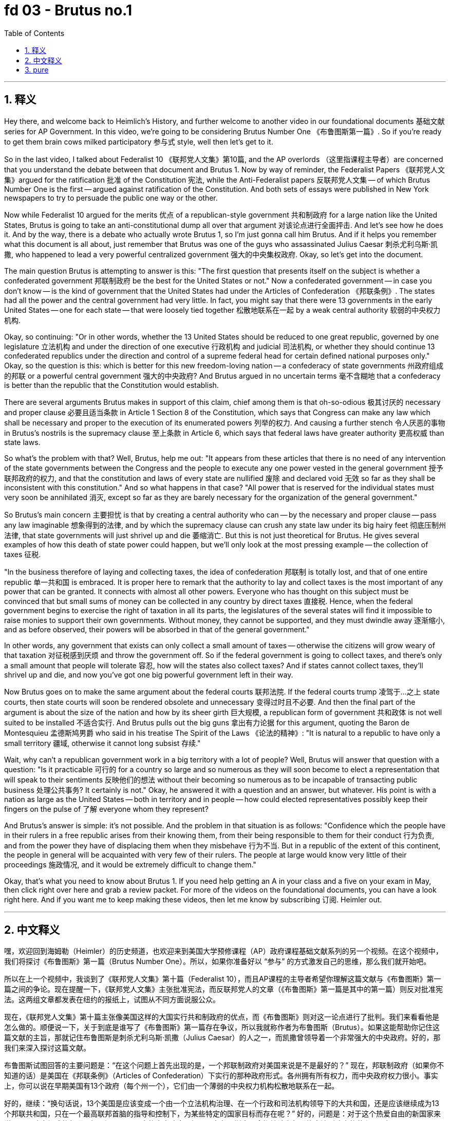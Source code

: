 
= fd 03 - Brutus no.1
:toc: left
:toclevels: 3
:sectnums:
:stylesheet: myAdocCss.css

'''

== 释义

Hey there, and welcome back to Heimlich's History, and further welcome to another video in our foundational documents 基础文献 series for AP Government. In this video, we're going to be considering Brutus Number One 《布鲁图斯第一篇》. So if you're ready to get them brain cows milked participatory 参与式 style, well then let's get to it. +

So in the last video, I talked about Federalist 10 《联邦党人文集》第10篇, and the AP overlords （这里指课程主导者）are concerned that you understand the debate between that document and Brutus 1. Now by way of reminder, the Federalist Papers 《联邦党人文集》argued for the ratification 批准 of the Constitution 宪法, while the Anti-Federalist papers 反联邦党人文集 -- of which Brutus Number One is the first -- argued against ratification of the Constitution. And both sets of essays were published in New York newspapers to try to persuade the public one way or the other. +

Now while Federalist 10 argued for the merits 优点 of a republican-style government 共和制政府 for a large nation like the United States, Brutus is going to take an anti-constitutional dump all over that argument 对该论点进行全面抨击. And let's see how he does it. And by the way, there is a debate who actually wrote Brutus 1, so I'm just gonna call him Brutus. And if it helps you remember what this document is all about, just remember that Brutus was one of the guys who assassinated Julius Caesar 刺杀尤利乌斯·凯撒, who happened to lead a very powerful centralized government 强大的中央集权政府. Okay, so let's get into the document. +

The main question Brutus is attempting to answer is this: "The first question that presents itself on the subject is whether a confederated government 邦联制政府 be the best for the United States or not." Now a confederated government -- in case you don't know -- is the kind of government that the United States had under the Articles of Confederation 《邦联条例》. The states had all the power and the central government had very little. In fact, you might say that there were 13 governments in the early United States -- one for each state -- that were loosely tied together 松散地联系在一起 by a weak central authority 软弱的中央权力机构. +

Okay, so continuing: "Or in other words, whether the 13 United States should be reduced to one great republic, governed by one legislature 立法机构 and under the direction of one executive 行政机构 and judicial 司法机构, or whether they should continue 13 confederated republics under the direction and control of a supreme federal head for certain defined national purposes only." Okay, so the question is this: which is better for this new freedom-loving nation -- a confederacy of state governments 州政府组成的邦联 or a powerful central government 强大的中央政府? And Brutus argued in no uncertain terms 毫不含糊地 that a confederacy is better than the republic that the Constitution would establish. +

There are several arguments Brutus makes in support of this claim, chief among them is that oh-so-odious 极其讨厌的 necessary and proper clause 必要且适当条款 in Article 1 Section 8 of the Constitution, which says that Congress can make any law which shall be necessary and proper to the execution of its enumerated powers 列举的权力. And causing a further stench 令人厌恶的事物 in Brutus's nostrils is the supremacy clause 至上条款 in Article 6, which says that federal laws have greater authority 更高权威 than state laws. +

So what's the problem with that? Well, Brutus, help me out: "It appears from these articles that there is no need of any intervention of the state governments between the Congress and the people to execute any one power vested in the general government 授予联邦政府的权力, and that the constitution and laws of every state are nullified 废除 and declared void 无效 so far as they shall be inconsistent with this constitution." And so what happens in that case? "All power that is reserved for the individual states must very soon be annihilated 消灭, except so far as they are barely necessary for the organization of the general government." +

So Brutus's main concern 主要担忧 is that by creating a central authority who can -- by the necessary and proper clause -- pass any law imaginable 想象得到的法律, and by which the supremacy clause can crush any state law under its big hairy feet 彻底压制州法律, that state governments will just shrivel up and die 萎缩消亡. But this is not just theoretical for Brutus. He gives several examples of how this death of state power could happen, but we'll only look at the most pressing example -- the collection of taxes 征税. +

"In the business therefore of laying and collecting taxes, the idea of confederation 邦联制 is totally lost, and that of one entire republic 单一共和国 is embraced. It is proper here to remark that the authority to lay and collect taxes is the most important of any power that can be granted. It connects with almost all other powers. Everyone who has thought on this subject must be convinced that but small sums of money can be collected in any country by direct taxes 直接税. Hence, when the federal government begins to exercise the right of taxation in all its parts, the legislatures of the several states will find it impossible to raise monies to support their own governments. Without money, they cannot be supported, and they must dwindle away 逐渐缩小, and as before observed, their powers will be absorbed in that of the general government." +

In other words, any government that exists can only collect a small amount of taxes -- otherwise the citizens will grow weary of that taxation 对征税感到厌烦 and throw the government off. So if the federal government is going to collect taxes, and there's only a small amount that people will tolerate 容忍, how will the states also collect taxes? And if states cannot collect taxes, they'll shrivel up and die, and now you've got one big powerful government left in their way. +

Now Brutus goes on to make the same argument about the federal courts 联邦法院. If the federal courts trump 凌驾于…之上 state courts, then state courts will soon be rendered obsolete and unnecessary 变得过时且不必要. And then the final part of the argument is about the size of the nation and how by its sheer girth 巨大规模, a republican form of government 共和政体 is not well suited to be installed 不适合实行. And Brutus pulls out the big guns 拿出有力论据 for this argument, quoting the Baron de Montesquieu 孟德斯鸠男爵 who said in his treatise The Spirit of the Laws 《论法的精神》: "It is natural to a republic to have only a small territory 疆域, otherwise it cannot long subsist 存续." +

Wait, why can't a republican government work in a big territory with a lot of people? Well, Brutus will answer that question with a question: "Is it practicable 可行的 for a country so large and so numerous as they will soon become to elect a representation that will speak to their sentiments 反映他们的想法 without their becoming so numerous as to be incapable of transacting public business 处理公共事务? It certainly is not." Okay, he answered it with a question and an answer, but whatever. His point is with a nation as large as the United States -- both in territory and in people -- how could elected representatives possibly keep their fingers on the pulse of 了解 everyone whom they represent? +

And Brutus's answer is simple: it's not possible. And the problem in that situation is as follows: "Confidence which the people have in their rulers in a free republic arises from their knowing them, from their being responsible to them for their conduct 行为负责, and from the power they have of displacing them when they misbehave 行为不当. But in a republic of the extent of this continent, the people in general will be acquainted with very few of their rulers. The people at large would know very little of their proceedings 施政情况, and it would be extremely difficult to change them." +

Okay, that's what you need to know about Brutus 1. If you need help getting an A in your class and a five on your exam in May, then click right over here and grab a review packet. For more of the videos on the foundational documents, you can have a look right here. And if you want me to keep making these videos, then let me know by subscribing 订阅. Heimler out. +

'''

== 中文释义

嘿，欢迎回到海姆勒（Heimler）的历史频道，也欢迎来到美国大学预修课程（AP）政府课程基础文献系列的另一个视频。在这个视频中，我们将探讨《布鲁图斯》第一篇（Brutus Number One）。所以，如果你准备好以 “参与” 的方式激发自己的思维，那么我们就开始吧。 +

所以在上一个视频中，我谈到了《联邦党人文集》第十篇（Federalist 10），而且AP课程的主导者希望你理解这篇文献与《布鲁图斯》第一篇之间的争论。现在提醒一下，《联邦党人文集》主张批准宪法，而反联邦党人的文章（《布鲁图斯》第一篇是其中的第一篇）则反对批准宪法。这两组文章都发表在纽约的报纸上，试图从不同方面说服公众。 +

现在，《联邦党人文集》第十篇主张像美国这样的大国实行共和制政府的优点，而《布鲁图斯》则对这一论点进行了批判。我们来看看他是怎么做的。顺便说一下，关于到底是谁写了《布鲁图斯》第一篇存在争议，所以我就称作者为布鲁图斯（Brutus）。如果这能帮助你记住这篇文献的主旨，那就记住布鲁图斯是刺杀尤利乌斯·凯撒（Julius Caesar）的人之一，而凯撒曾领导着一个非常强大的中央政府。好的，那我们来深入探讨这篇文献。 +

布鲁图斯试图回答的主要问题是：“在这个问题上首先出现的是，一个邦联制政府对美国来说是不是最好的？” 现在，邦联制政府（如果你不知道的话）是美国在《邦联条例》（Articles of Confederation）下实行的那种政府形式。各州拥有所有权力，而中央政府权力很小。事实上，你可以说在早期美国有13个政府（每个州一个），它们由一个薄弱的中央权力机构松散地联系在一起。 +

好的，继续：“换句话说，13个美国是应该变成一个由一个立法机构治理、在一个行政和司法机构领导下的大共和国，还是应该继续成为13个邦联共和国，只在一个最高联邦首脑的指导和控制下，为某些特定的国家目标而存在呢？” 好的，问题是：对于这个热爱自由的新国家来说，是州政府组成的邦联更好，还是一个强大的中央政府更好呢？布鲁图斯毫不含糊地认为邦联比宪法所建立的共和国更好。 +

布鲁图斯提出了几个论点来支持这一主张，其中最主要的是宪法第一条第八款中那个非常讨厌的 “必要且适当” 条款，该条款规定国会可以制定任何对于执行其列举权力来说必要且适当的法律。让布鲁图斯更加反感的是宪法第六条中的 “最高权力” 条款，该条款规定联邦法律比州法律更具权威性。 +

那么这有什么问题呢？嗯，布鲁图斯来帮我说明：“从这些条款可以看出，在国会和人民之间不需要州政府的干预来执行赋予联邦政府的任何一项权力，而且每个州的宪法和法律，只要与这部宪法不一致，就会被废除并宣布无效。” 那么在那种情况下会发生什么呢？“除了那些对于组织联邦政府来说绝对必要的权力之外，所有留给各个州的权力很快就会被消灭。” +

所以布鲁图斯主要担心的是，通过 “必要且适当” 条款，一个中央权力机构可以通过任何想象得到的法律，并且通过 “最高权力” 条款可以践踏任何州法律，这样州政府就会萎缩消亡。但对布鲁图斯来说，这不仅仅是理论上的担忧。他举了几个州权力可能消亡的例子，但我们只看最紧迫的例子 —— 税收的征收。 +

“因此，在征税和收税这件事上，邦联的概念完全被抛弃，而一个完整共和国的概念被接受。在这里有必要指出，征税和收税的权力是被授予的所有权力中最重要的权力。任何思考过这个问题的人都必须相信，在任何国家，直接税只能征收很少的钱。因此，当联邦政府开始全面行使征税权时，各个州的立法机构会发现无法筹集资金来维持自己的政府。没有钱，它们就无法维持下去，它们必然会逐渐消亡，正如前面所观察到的，它们的权力将被联邦政府吸收。” +

换句话说，任何存在的政府只能征收少量的税 —— 否则公民就会对税收感到厌倦并推翻政府。所以如果联邦政府要征税，而人们只能容忍少量的税收，那么各州又如何征税呢？如果各州无法征税，它们就会萎缩消亡，然后就只剩下一个强大的政府了。 +

现在布鲁图斯接着就联邦法院提出了同样的论点。如果联邦法院凌驾于州法院之上，那么州法院很快就会变得过时且不必要。争论的最后一部分是关于国家的规模，以及从国家的规模来看，共和制政府不太适合建立。布鲁图斯在这个论点上拿出了有力的论据，他引用了孟德斯鸠男爵（Baron de Montesquieu）在他的《论法的精神》（The Spirit of the Laws）一书中的话：“对于一个共和国来说，拥有小块领土是很自然的，否则它无法长久存续。” +

等等，为什么共和制政府在一个领土广大、人口众多的国家行不通呢？嗯，布鲁图斯用一个问题来回答这个问题：“对于一个像美国这样领土广大、人口众多的国家来说，选举出一个能表达民众情感的代表机构，同时又不会因为代表人数过多而无法处理公共事务，这可行吗？当然不可行。” 好吧，他用一个问题和一个答案来回答了这个问题，但不管怎样。他的观点是，对于像美国这样领土和人口规模的国家来说，当选代表怎么可能了解他们所代表的每一个人的想法呢？ +

布鲁图斯的答案很简单：这是不可能的。在那种情况下的问题如下：“在一个自由的共和国里，人民对统治者的信任源于他们了解统治者，源于统治者对自己的行为向人民负责，以及源于人民在统治者行为不当时有权罢免他们。但在一个像这片大陆这么大的共和国里，普通民众几乎不了解他们的统治者。广大人民对统治者的行为了解甚少，而且要更换他们也极其困难。” +

好的，这就是你需要了解的关于《布鲁图斯》第一篇的内容。如果你想在课堂上取得A的成绩，并在五月份的考试中获得5分，那么点击这里获取复习资料包。如果你想观看更多关于基础文献的视频，可以在这里查看。如果你希望我继续制作这样的视频，那就通过订阅告诉我。海姆勒，退出。 + 

'''

== pure

Hey there, and welcome back to Heimlich's History, and further welcome to another video in our foundational documents series for AP Government. In this video, we're going to be considering Brutus Number One. So if you're ready to get them brain cows milked participatory style, well then let's get to it.

So in the last video, I talked about Federalist 10, and the AP overlords are concerned that you understand the debate between that document and Brutus 1. Now by way of reminder, the Federalist Papers argued for the ratification of the Constitution, while the Anti-Federalist papers -- of which Brutus Number One is the first -- argued against ratification of the Constitution. And both sets of essays were published in New York newspapers to try to persuade the public one way or the other.

Now while Federalist 10 argued for the merits of a republican-style government for a large nation like the United States, Brutus is going to take an anti-constitutional dump all over that argument. And let's see how he does it. And by the way, there is a debate who actually wrote Brutus 1, so I'm just gonna call him Brutus. And if it helps you remember what this document is all about, just remember that Brutus was one of the guys who assassinated Julius Caesar, who happened to lead a very powerful centralized government. Okay, so let's get into the document.

The main question Brutus is attempting to answer is this: "The first question that presents itself on the subject is whether a confederated government be the best for the United States or not." Now a confederated government -- in case you don't know -- is the kind of government that the United States had under the Articles of Confederation. The states had all the power and the central government had very little. In fact, you might say that there were 13 governments in the early United States -- one for each state -- that were loosely tied together by a weak central authority.

Okay, so continuing: "Or in other words, whether the 13 United States should be reduced to one great republic, governed by one legislature and under the direction of one executive and judicial, or whether they should continue 13 confederated republics under the direction and control of a supreme federal head for certain defined national purposes only." Okay, so the question is this: which is better for this new freedom-loving nation -- a confederacy of state governments or a powerful central government? And Brutus argued in no uncertain terms that a confederacy is better than the republic that the Constitution would establish.

There are several arguments Brutus makes in support of this claim, chief among them is that oh-so-odious necessary and proper clause in Article 1 Section 8 of the Constitution, which says that Congress can make any law which shall be necessary and proper to the execution of its enumerated powers. And causing a further stench in Brutus's nostrils is the supremacy clause in Article 6, which says that federal laws have greater authority than state laws.

So what's the problem with that? Well, Brutus, help me out: "It appears from these articles that there is no need of any intervention of the state governments between the Congress and the people to execute any one power vested in the general government, and that the constitution and laws of every state are nullified and declared void so far as they shall be inconsistent with this constitution." And so what happens in that case? "All power that is reserved for the individual states must very soon be annihilated, except so far as they are barely necessary for the organization of the general government."

So Brutus's main concern is that by creating a central authority who can -- by the necessary and proper clause -- pass any law imaginable, and by which the supremacy clause can crush any state law under its big hairy feet, that state governments will just shrivel up and die. But this is not just theoretical for Brutus. He gives several examples of how this death of state power could happen, but we'll only look at the most pressing example -- the collection of taxes.

"In the business therefore of laying and collecting taxes, the idea of confederation is totally lost, and that of one entire republic is embraced. It is proper here to remark that the authority to lay and collect taxes is the most important of any power that can be granted. It connects with almost all other powers. Everyone who has thought on this subject must be convinced that but small sums of money can be collected in any country by direct taxes. Hence, when the federal government begins to exercise the right of taxation in all its parts, the legislatures of the several states will find it impossible to raise monies to support their own governments. Without money, they cannot be supported, and they must dwindle away, and as before observed, their powers will be absorbed in that of the general government."

In other words, any government that exists can only collect a small amount of taxes -- otherwise the citizens will grow weary of that taxation and throw the government off. So if the federal government is going to collect taxes, and there's only a small amount that people will tolerate, how will the states also collect taxes? And if states cannot collect taxes, they'll shrivel up and die, and now you've got one big powerful government left in their way.

Now Brutus goes on to make the same argument about the federal courts. If the federal courts trump state courts, then state courts will soon be rendered obsolete and unnecessary. And then the final part of the argument is about the size of the nation and how by its sheer girth, a republican form of government is not well suited to be installed. And Brutus pulls out the big guns for this argument, quoting the Baron de Montesquieu who said in his treatise The Spirit of the Laws: "It is natural to a republic to have only a small territory, otherwise it cannot long subsist."

Wait, why can't a republican government work in a big territory with a lot of people? Well, Brutus will answer that question with a question: "Is it practicable for a country so large and so numerous as they will soon become to elect a representation that will speak to their sentiments without their becoming so numerous as to be incapable of transacting public business? It certainly is not." Okay, he answered it with a question and an answer, but whatever. His point is with a nation as large as the United States -- both in territory and in people -- how could elected representatives possibly keep their fingers on the pulse of everyone whom they represent?

And Brutus's answer is simple: it's not possible. And the problem in that situation is as follows: "Confidence which the people have in their rulers in a free republic arises from their knowing them, from their being responsible to them for their conduct, and from the power they have of displacing them when they misbehave. But in a republic of the extent of this continent, the people in general will be acquainted with very few of their rulers. The people at large would know very little of their proceedings, and it would be extremely difficult to change them."

Okay, that's what you need to know about Brutus 1. If you need help getting an A in your class and a five on your exam in May, then click right over here and grab a review packet. For more of the videos on the foundational documents, you can have a look right here. And if you want me to keep making these videos, then let me know by subscribing. Heimler out.

'''


